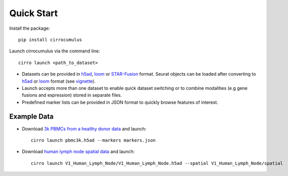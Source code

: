 Quick Start
-------------

Install the package::

    pip install cirrocumulus

Launch cirrocumulus via the command line::

    cirro launch <path_to_dataset>

- Datasets can be provided in h5ad_, loom_  or `STAR-Fusion`_ format. Seurat objects
  can be loaded after converting to h5ad_ or loom_ format (see vignette_).
- Launch accepts more than one dataset to enable quick dataset switching or to combine modalities (e.g gene fusions and expression) stored in separate files.
- Predefined marker lists can be provided in JSON format to quickly browse features of interest.

Example Data
^^^^^^^^^^^^^
- Download `3k PBMCs from a healthy donor data`_ and launch::

    cirro launch pbmc3k.h5ad --markers markers.json


- Download `human lymph node spatial data`_ and launch::

    cirro launch V1_Human_Lymph_Node/V1_Human_Lymph_Node.h5ad --spatial V1_Human_Lymph_Node/spatial


.. _3k PBMCs from a healthy donor data: https://github.com/klarman-cell-observatory/cirrocumulus/raw/master/docs/example_data.zip
.. _human lymph node spatial data: https://github.com/klarman-cell-observatory/cirrocumulus/raw/master/docs/V1_Human_Lymph_Node.zip
.. _h5ad: https://anndata.readthedocs.io/
.. _loom: https://linnarssonlab.org/loompy/format/
.. _STAR-Fusion: https://github.com/STAR-Fusion/STAR-Fusion/wiki
.. _vignette: https://satijalab.org/seurat/v3.2/conversion_vignette.html
